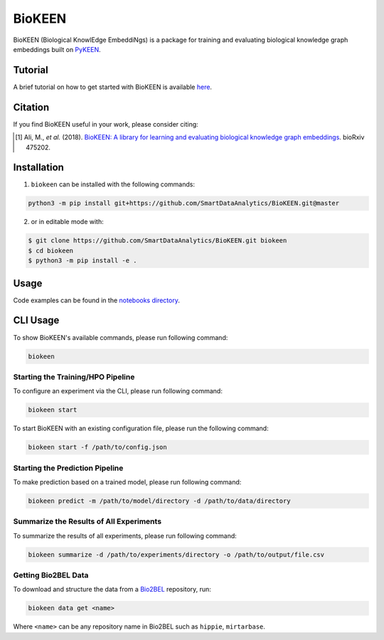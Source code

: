 BioKEEN |build| |coverage| |docs| |zenodo|
==========================================
BioKEEN (Biological KnowlEdge EmbeddiNgs) is a package for training and evaluating biological knowledge graph
embeddings built on `PyKEEN <https://github.com/SmartDataAnalytics/PyKEEN>`_.

Tutorial
--------
A brief tutorial on how to get started with BioKEEN is available `here <https://vimeo.com/314252656>`_.

.. image:: https://i.vimeocdn.com/video/755767182.jpg?mw=1100&mh=619&q=70
    :width: 300px
    :target: https://vimeo.com/314252656

Citation
--------
If you find BioKEEN useful in your work, please consider citing:

.. [1] Ali, M., *et al.* (2018). `BioKEEN: A library for learning and evaluating biological knowledge graph embeddings
       <https://doi.org/10.1101/475202>`_. bioRxiv 475202.

Installation |pypi_version| |python_versions| |pypi_license|
------------------------------------------------------------
1. ``biokeen`` can be installed with the following commands:

.. code-block:: sh

    python3 -m pip install git+https://github.com/SmartDataAnalytics/BioKEEN.git@master

2. or in editable mode with:

.. code-block:: sh

    $ git clone https://github.com/SmartDataAnalytics/BioKEEN.git biokeen
    $ cd biokeen
    $ python3 -m pip install -e .

Usage
-----
Code examples can be found in the `notebooks directory <https://github.com/SmartDataAnalytics/BioKEEN/tree/master/notebooks>`_.

CLI Usage
---------
To show BioKEEN's available commands, please run following command:

.. code-block:: sh

    biokeen

Starting the Training/HPO Pipeline
**********************************
To configure an experiment via the CLI, please run following command:

.. code-block:: sh

    biokeen start

To start BioKEEN with an existing configuration file, please run the following command:

.. code-block:: sh

    biokeen start -f /path/to/config.json

Starting the Prediction Pipeline
********************************
To make prediction based on a trained model, please run following command:

.. code-block:: sh

    biokeen predict -m /path/to/model/directory -d /path/to/data/directory

Summarize the Results of All Experiments
****************************************
To summarize the results of all experiments, please run following command:

.. code-block:: sh

    biokeen summarize -d /path/to/experiments/directory -o /path/to/output/file.csv

Getting Bio2BEL Data
********************
To download and structure the data from a `Bio2BEL <https://github.com/bio2bel>`_ repository, run:

.. code-block:: sh

    biokeen data get <name>

Where ``<name>`` can be any repository name in Bio2BEL such as ``hippie``, ``mirtarbase``.

.. |build| image:: https://travis-ci.org/SmartDataAnalytics/BioKEEN.svg?branch=master
    :target: https://travis-ci.org/SmartDataAnalytics/BioKEEN

.. |zenodo| image:: https://zenodo.org/badge/150270965.svg
    :target: https://zenodo.org/badge/latestdoi/150270965

.. |docs| image:: http://readthedocs.org/projects/biokeen/badge/?version=latest
    :target: https://biokeen.readthedocs.io/en/latest/
    :alt: Documentation Status

.. |python_versions| image:: https://img.shields.io/pypi/pyversions/biokeen.svg
    :alt: Stable Supported Python Versions

.. |pypi_version| image:: https://img.shields.io/pypi/v/biokeen.svg
    :alt: Current version on PyPI

.. |pypi_license| image:: https://img.shields.io/pypi/l/biokeen.svg
    :alt: MIT License

.. |coverage| image:: https://codecov.io/gh/SmartDataAnalytics/BioKEEN/branch/master/graphs/badge.svg
    :target: https://codecov.io/gh/SmartDataAnalytics/BioKEEN
    :alt: Coverage Status on CodeCov
